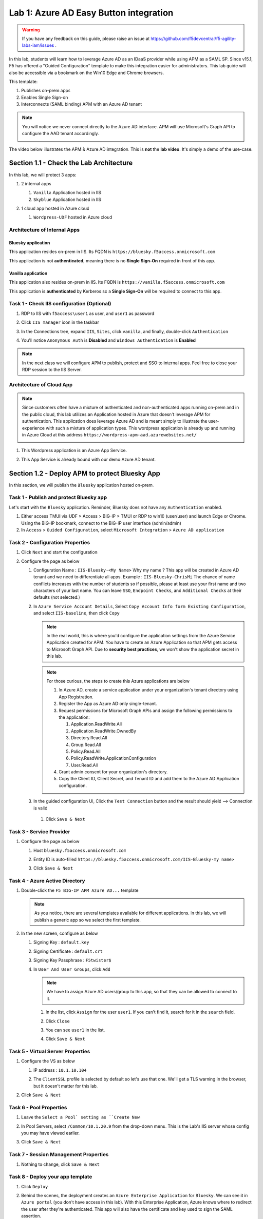 Lab 1: Azure AD Easy Button integration
=============================================

.. warning :: If you have any feedback on this guide, please raise an issue at https://github.com/f5devcentral/f5-agility-labs-iam/issues .

In this lab, students will learn how to leverage Azure AD as an IDaaS provider while using APM as a SAML SP. Since v15.1, F5 has offered a "Guided Configuration" template to make this integration easier for administrators. This lab guide will also be accessible via a bookmark on the Win10 Edge and Chrome browsers.

This template:

#. Publishes on-prem apps
#. Enables Single Sign-on
#. Interconnects (SAML binding) APM with an Azure AD tenant

.. note :: You will notice we never connect directly to the Azure AD interface. APM will use Microsoft's Graph API to configure the AAD tenant accordingly.

   |image001|

The video below illustrates the APM & Azure AD integration. This is **not** the **lab video**. It's simply a demo of the use-case.

.. raw:: html

    <div style="text-align: center; margin-bottom: 2em;">
    <iframe width="896" height="504" src="https://www.youtube.com/embed/6NDUaDz7NQE" frameborder="0" allow="accelerometer; autoplay; encrypted-media; gyroscope; picture-in-picture" allowfullscreen></iframe>
    </div>

Section 1.1 - Check the Lab Architecture
--------------------------------------------

In this lab, we will protect 3 apps:

#. 2 internal apps
   
   #. ``Vanilla`` Application hosted in IIS
   #. ``Skyblue`` Application hosted in IIS

#. 1 cloud app hosted in Azure cloud

   #. ``Wordpress-UDF`` hosted in Azure cloud

   |image002|


Architecture of Internal Apps
~~~~~~~~~~~~~~~~~~~~~~~~~~~~~~~~

Bluesky application
*******************

This application resides on-prem in IIS. Its FQDN is ``https://bluesky.f5access.onmicrosoft.com`` 

This application is not **authenticated**, meaning there is no **Single Sign-On** required in front of this app.

   |image003|


Vanilla application
*******************

This application also resides on-prem in IIS. Its FQDN is ``https://vanilla.f5access.onmicrosoft.com`` 

This application is **authenticated** by Kerberos so a **Single Sign-On** will be required to connect to this app.

   |image004|



Task 1  - Check IIS configuration (Optional)
~~~~~~~~~~~~~~~~~~~~~~~~~~~~~~~~~~~~~~~~~~~~~


#. RDP to IIS with ``f5access\user1`` as user, and ``user1`` as password
#. Click ``IIS manager`` icon in the taskbar

   |image005|

#. In the Connections tree, expand ``IIS``, ``Sites``, click ``vanilla``, and finally, double-click ``Authentication``

   |image006|

#. You'll notice ``Anonymous Auth`` is **Disabled** and ``Windows Authentication`` is **Enabled**

   |image007|

.. note :: In the next class we will configure APM to publish, protect and SSO to internal apps. Feel free to close your RDP session to the IIS Server.


Architecture of Cloud App
~~~~~~~~~~~~~~~~~~~~~~~~~~~~~~~~

.. note :: Since customers often have a mixture of authenticated and non-authenticated apps running on-prem and in the public cloud, this lab utilizes an Application hosted in Azure that doesn't leverage APM for authentication. This application does leverage Azure AD and is meant simply to illustrate the user-experience with such a mixture of application types. This wordpress application is already up and running in Azure Cloud at this address ``https://wordpress-apm-aad.azurewebsites.net/``

   |image008|


#. This Wordpress application is an Azure App Service.

   |image009|

#. This App Service is already bound with our demo Azure AD tenant.

   |image010|


Section 1.2 - Deploy APM to protect Bluesky App
--------------------------------------------------------

In this section, we will publish the ``Bluesky`` application hosted on-prem.


Task 1 - Publish and protect Bluesky app
~~~~~~~~~~~~~~~~~~~~~~~~~~~~~~~~~~~~~~~~~~~~~

Let's start with the ``Bluesky`` application. Reminder, Bluesky does not have any ``Authentication`` enabled. 

#. Either access TMUI via UDF > Access > BIG-IP > TMUI or RDP to win10 (user/user) and launch Edge or Chrome. Using the BIG-IP bookmark, connect to the BIG-IP user interface (admin/admin)
#. In ``Access`` > ``Guided Configuration``, select ``Microsoft Integration`` > ``Azure AD application`` 


|image011|


Task 2 - Configuration Properties
~~~~~~~~~~~~~~~~~~~~~~~~~~~~~~~~~~~~~

#. Click ``Next`` and start the configuration
#. Configure the page as below

   #. Configuration Name : ``IIS-Bluesky-<My Name>``  Why my name ? This app will be created in Azure AD tenant and we need to differentiate all apps. Example : ``IIS-Bluesky-ChrisMi`` The chance of name conflicts increases with the number of students so if possible, please at least use your first name and two characters of your last name. You can leave ``SSO``, ``Endpoint Checks``, and ``Additional Checks`` at their defaults (not selected.)
   #. In ``Azure Service Account Details``, Select ``Copy Account Info form Existing Configuration``, and select ``IIS-baseline``, then click ``Copy``

      |image012|


    
      .. note:: In the real world, this is where you'd configure the application settings from the Azure Service Application created for APM. You have to create an Azure Application so that APM gets access to Microsoft Graph API. Due to **security best practices**, we won't show the application secret in this lab.

      .. note:: For those curious, the steps to create this Azure applications are below

         #. In Azure AD, create a service application under your organization's tenant directory using App Registration.
         #. Register the App as Azure AD only single-tenant.
         #. Request permissions for Microsoft Graph APIs and assign the following permissions to the application:
            
            #. Application.ReadWrite.All
            #. Application.ReadWrite.OwnedBy
            #. Directory.Read.All
            #. Group.Read.All
            #. Policy.Read.All
            #. Policy.ReadWrite.ApplicationConfiguration
            #. User.Read.All
         #. Grant admin consent for your organization's directory.
         #. Copy the Client ID, Client Secret, and Tenant ID and add them to the Azure AD Application configuration.

   #. In the guided configuration UI, Click the ``Test Connection`` button and the result should yield --> Connection is valid

      |image013|

    #. Click ``Save & Next``


Task 3 - Service Provider
~~~~~~~~~~~~~~~~~~~~~~~~~~~

#. Configure the page as below

   #. Host ``bluesky.f5access.onmicrosoft.com``
   #. Entity ID is auto-filled ``https://bluesky.f5access.onmicrosoft.com/IIS-Bluesky-my name>``

      |image014|

   #. Click ``Save & Next``


Task 4 - Azure Active Directory
~~~~~~~~~~~~~~~~~~~~~~~~~~~~~~~~

#. Double-click the ``F5 BIG-IP APM Azure AD...`` template

   .. note :: As you notice, there are several templates available for different applications. In this lab, we will publish a generic app so we select the first template.

#. In the new screen, configure as below

   #. Signing Key : ``default.key``
   #. Signing Certificate : ``default.crt``
   #. Signing Key Passphrase : ``F5twister$``

      |image015|

    
   #. In ``User And User Groups``, click ``Add``

      .. note :: We have to assign Azure AD users/group to this app, so that they can be allowed to connect to it.

      #. In the list, click ``Assign`` for the user ``user1``. If you can't find it, search for it in the ``search`` field.
         

         |image016|

                
      #. Click ``Close``
      #. You can see ``user1`` in the list.

         |image017|

 
      #. Click ``Save & Next``

Task 5 - Virtual Server Properties
~~~~~~~~~~~~~~~~~~~~~~~~~~~~~~~~~~~~~

#. Configure the VS as below

   #. IP address : ``10.1.10.104``
   #. The ``ClientSSL`` profile is selected by default so let's use that one. We'll get a TLS warning in the browser, but it doesn't matter for this lab.

      |image018|

#. Click ``Save & Next``


Task 6 - Pool Properties
~~~~~~~~~~~~~~~~~~~~~~~~~~~~~~~~

#. Leave the ``Select a Pool` setting as ``Create New``
#. In Pool Servers, select ``/Common/10.1.20.9`` from the drop-down menu. This is the Lab's IIS server whose config you may have viewed earlier. 
#. Click ``Save & Next``

   |image019|

Task 7 - Session Management Properties
~~~~~~~~~~~~~~~~~~~~~~~~~~~~~~~~~~~~~~~

#. Nothing to change, click ``Save & Next``


Task 8 - Deploy your app template
~~~~~~~~~~~~~~~~~~~~~~~~~~~~~~~~~~~

#. Click ``Deploy``

   |image020|


#. Behind the scenes, the deployment creates an ``Azure Enterprise Application`` for ``Bluesky``. We can see it in ``Azure portal`` (you don't have access in this lab). With this Enterprise Application, Azure knows where to redirect the user after they're authenticated. This app will also have the certificate and key used to sign the SAML assertion.

   |image021|
#. Click ``Finish`` and ``OK`` on the Confirmation Pop-Up Dialog Box.

Task 9 - Test your deployment
~~~~~~~~~~~~~~~~~~~~~~~~~~~~~~~~

#. RDP to Win10 machine as ``user`` and password ``user``
#. Open ``Google Chrome`` or the ``Microsoft Edge`` browser - both icons are on the Desktop and the Taskbar
#. From the bookmarks list/toolbar, choose ``Bluesky`` and ignore the inevitable cert warnings.
#. You will be redirected to Azure AD login page. Login as ``user1@f5access.onmicrosoft.com`` and hit ``Next``. The password is stored in a text file named ``azure_ad_creds.txt`` on the Win10 Desktop.

   .. warning :: Don't reset or change the password.

   |image022|

#. After being successfully authenticated by Azure AD, you're redirected to APM with a SAML assertion. After validating this assertion, APM allows you to access the Bluesky application. You'll want to keep your RDP session to ``Win10`` open since you'll use it again for subsequent testing.

   |image023|

Section 1.3 - Deploy APM to protect the Vanilla App
--------------------------------------------------------

In this section, we will publish the ``Vanilla`` application which like bluesky, is hosted on-prem.


Task 1 - Publish and protect Vanilla app
~~~~~~~~~~~~~~~~~~~~~~~~~~~~~~~~~~~~~~~~~~

Unlike Bluesky, the Vanilla application has ``Authentication`` enabled via Kerberos and because APM won't have access to an Azure AD user's password, we'll need to enable and leverage ``Kerberos Constrained Delegation``. 

#. As before, Connect to the BIG-IP GUI directly from UDF or via Win10 with admin/admin.
#. In ``Access`` > ``Guided Configuration``, select ``Microsoft Integration`` > ``Azure AD application`` 

   .. note :: As you'll notice, we only deploy one application per Guided Config template.

   |image011|


Task 2 - Configuration Properties
~~~~~~~~~~~~~~~~~~~~~~~~~~~~~~~~~~

#. Click ``Next`` and start the configuration
#. Configure the page as below

   #. Configuration Name : ``IIS-Vanilla-<My Name>``  Just like before, please try to use a unique string for My Name, IE your first name and first two characters of your last name. IIS-Vanilla-ChrisMi is an example name.  
   #. Enable ``Single Sign-on (SSO)``

      |image024|
      

   #. In ``Azure Service Account Details``, Select ``Copy Account Info form Existing Configuration``, and select ``IIS-baseline``, then click ``Copy``

      |image025|
    
      .. note:: Just like before, a real-world deployment would require an administrator to obtain these values via the Azure Service App created for APM. This Azure Application must be created so that APM can access the Microsoft Graph API. 

      .. note:: The steps to create this Azure applications are below

         #. In Azure AD, create a service application under your organization's tenant directory using App Registration.
         #. Register the App as Azure AD only single-tenant.
         #. Request permissions for Microsoft Graph APIs and assign the following permissions to the application:
            
            #. Application.ReadWrite.All
            #. Application.ReadWrite.OwnedBy
            #. Directory.Read.All
            #. Group.Read.All
            #. Policy.Read.All
            #. Policy.ReadWrite.ApplicationConfiguration
            #. User.Read.All
         #. Grant admin consent for your organization's directory.
         #. Copy the Client ID, Client Secret, and Tenant ID and add them to the Azure AD Application configuration.

   #. In the Guided Config GUI, Click the ``Test Connection`` button which should yield --> Connection is valid

      |image026|


   #. Click ``Save & Next``


Task 3 - Service Provider
~~~~~~~~~~~~~~~~~~~~~~~~~~~~~~~~

#. Configure the page as below

   #. Host ``vanilla.f5access.onmicrosoft.com``
   #. The Entity ID is auto-filled ``https://vanilla.f5access.onmicrosoft.com/IIS-Bluesky-my name>``


      |image027|

   #. Click ``Save & Next``


Task 4 - Azure Active Directory
~~~~~~~~~~~~~~~~~~~~~~~~~~~~~~~~

#. Double click the  ``F5 BIG-IP APM Azure AD...`` template

   .. note :: As you can notice, there are several templates available for different applications. Here, in this lab, we will publish a generic app. So we select the first template.

#. Click ``Add``
#. In the new screen, configure as below.

   #. Signing Key : ``default.key``
   #. Signing Certificate : ``default.crt``
   #. Signing Key Passphrase : ``F5twister$``

      |image028|


   #. In ``User And User Groups``, click ``Add``

      .. note :: We have to assign Azure AD users/group to this app, so that they can be allowed to connect to it.

      #. In the list, click ``Assign`` for the user ``user1``. If you can't find it, search for it in the ``search`` field.
         
         |image029|

      #. Click ``Close``
      #. You can see ``user1`` in the list.

         |image030|


      #. Click ``Save & Next``

Task 5 - Virtual Server Properties
~~~~~~~~~~~~~~~~~~~~~~~~~~~~~~~~~~~

#. Configure the VS as below

   #. IP address : ``10.1.10.103``
   #. Since we'll use the already-selected, existing ``ClientSSL`` profile, you don't have to do anything for the Client SSL Profile section. We'll get a TLS warning in the browser, but it doesn't matter for this lab.


      |image031|

#. Click ``Save & Next``


Task 6 - Pool Properties
~~~~~~~~~~~~~~~~~~~~~~~~~~~~~~~~~~~

#. For ``Select a Pool``, leave ``Create New`` selected
#. In Pool Servers, select ``/Common/10.1.20.9`` This is once again the lab's IIS server whose config you investigated earlier. 
#. Click ``Save & Next``

   |image032|


Task 7 - Single Sign-On Settings
~~~~~~~~~~~~~~~~~~~~~~~~~~~~~~~~~~~

#. Check the ``Advanced Settings`` box so it's ``On``
#. Check the ``Single Sign-On box.
#. In ``Selected Single Sign-on Type``, select ``Kerberos``, and select ``Create New`` for ``SSO Configuration Object``

   |image033|

#. In ``Credentials Source``, fill as below

    #. Username Source : Change this value to ``session.logon.last.username``
    #. Clear out the text in  ``User Realm Source``. The domain is similar between Azure AD and on-prem AD so we don't need a realm variable.

#. In ``SSO Method Configuration``, fill as below

    #. Kerberos Realm : ``f5access.onmicrosoft.com``
    #. Account name : ``host/apm-deleg.f5access.onmicrosoft.com``
    #. Account Password : ``F5twister$`` (You'll be asked to enter this password twice for confirmation)
    #. KDC : ``10.1.20.8``
    #. UPN Support : ``Enabled``
    #. SPN Pattern : ``HTTP/%s@f5access.onmicrosoft.com``

      |image034|


#. Leave the other settings at their default values and Click ``Save & Next``



Task 8 - Session Management Properties
~~~~~~~~~~~~~~~~~~~~~~~~~~~~~~~~~~~~~~~~

#. Nothing to change, click ``Save & Next``

Task 9 - Deploy your app template
~~~~~~~~~~~~~~~~~~~~~~~~~~~~~~~~~~~

#. Click ``Deploy`` and after patiently waiting, click ``Finish`` and ``OK`` on thhe Pop-Up Dialog Box once the deployment is successful

   |image035|

#. Behind the scenes, the deployment creates an ``Azure Enterprise Application`` for ``Bluesky``. We can see it in ``Azure portal`` (you don't have access in this lab). With this Enterprise Application, Azure knows where to redirect the user after they're authenticated. This app will also have the certificate and key used to sign the SAML assertion.

   |image036|





Task 10 - Test your deployment
~~~~~~~~~~~~~~~~~~~~~~~~~~~~~~~~~~~

#. If you closed your RDP session to Win10, pleae re-connect as ``user`` and password ``user``
#. Open ``Google Chrome`` or ``Microsoft Edge`` - the icons are on the Desktop and the Taskbar
#. From the bookmarks menu/toolbar, select ``Vanilla`` and ignore the Cert Errors.
#. Since you already logged into Azure AD when accessing ``BlueSky``, you may notice you didn't need to sign-in again and were automatically taken into the application. Your previous assertion was still validated but it was done transparently. If you were sent to Azure AD again for authenticaton, please use the same credentials as before: ``user1@f5access.onmicrosoft.com`` and the password is stored in a text file named ``azure_ad_creds.txt`` on the Win10 Desktop.

   |image037|


   

#. Reminder: Since APM doesn't have a SAML user's password if it isn't the IdP, it performs server-side ``Single Sign-on`` with the Vanilla application via ``Kerberos Constrained Delegation`` in which it requests a Kerberos Ticket on behalf of the user leveraging the username found in the SAML Assertion sent by Azure AD.

   |image038|
  
#. In your already-open browser, Click the ``Bluesky`` bookmark. You'll notice you were automatically authenticated with your already-existing Azure AD session. 
#. Optional: enable ``Inspect mode`` in Edge or ``Dev Tools`` in Chrome, and follow the SAML redirections to understand the workflow.

Section 1.4 - Leverage Azure AD to protect Cloud Apps
--------------------------------------------------------

In this lab, we will verify that ``user1`` can access any cloud app federated with Azure AD.

As mentioned earlier, customers often deploy applications ``on-prem`` and in ``public clouds``. If the customer uses **Azure AD as their IDaaS**, it will federate all cloud apps within this Azure AD tenant.

As an example, we've configured a ``Wordpress Cloud Application``. This application is **federated** with our Azure AD tenant.

Since everything is handled between the App and Azure AD, you have **nothing** to configure on the APM side. In the Azure portal, we configured ``OAuth`` for the cloud app so that every user attempting to access this App would be redirected to Azure AD for Authentication. 

   |image039|


#. If not already connected, RDP to Win10 as ``user`` and password ``user``
#. Open ``Google Chrome`` or ``Microsoft Edge`` - icons are on the Desktop and Taskbar
#. Click on the bookmarks menu/toolbar and select ``Wordpress Cloud App``
#. Just like before, you'll only be redirected to the Azure AD login page if your prior session expired. Accessing this app can take a while so be patient. Pay special attention to the address bar and you'll notice the redirects during the authentication process. If prompted for creds, Login as ``user1@f5access.onmicrosoft.com`` and the password is stored in a text file named ``azure_ad_creds.txt`` on the Win10 Desktop.
#. After Azure AD authenticates (either transparently or via login,) you're redirected to the ``cloud app`` in Azure cloud, and can access to Wordpress-UDF application.

   |image040|


Section 1.5 - Clean up the Lab
--------------------------------------------------------

.. warning :: In order to keep the Azure AD tenant clean, it is important you delete your application in the Guided Configuration, when your demo is finished.

#. In Guided Configuration menu, click on the ``Undeploy`` icon for IIS-Bluesky, then ``OK``. After it finishes, do the same for IIS-Vanilla. You don't need to do anything for IIS-baseline.

   |image041|
   
#. After undeploying has finished, click on the ``Delete`` icon for each app, then ``OK``. 

   |image042|

.. note :: Thanks a lot, you cleaned up your config on both sides (APM and AAD). FYI, all old deployments will be deleted automatically in Azure AD.



.. |image001| image:: media/lab01/001.png
.. |image002| image:: media/lab01/002.png
.. |image003| image:: media/lab01/003.png
.. |image004| image:: media/lab01/004.png
.. |image005| image:: media/lab01/005.png
.. |image006| image:: media/lab01/006.png
.. |image007| image:: media/lab01/007.png
.. |image008| image:: media/lab01/008.png
.. |image009| image:: media/lab01/009.png
.. |image010| image:: media/lab01/010.png
.. |image011| image:: media/lab01/011.png
.. |image012| image:: media/lab01/012.png
.. |image013| image:: media/lab01/013.png
.. |image014| image:: media/lab01/014.png
.. |image015| image:: media/lab01/015.png
.. |image016| image:: media/lab01/016.png
.. |image017| image:: media/lab01/017.png
.. |image018| image:: media/lab01/018.png
.. |image019| image:: media/lab01/019.png
.. |image020| image:: media/lab01/020.png
.. |image021| image:: media/lab01/021.png
.. |image022| image:: media/lab01/022.png
.. |image023| image:: media/lab01/023.png
.. |image024| image:: media/lab01/024.png
.. |image025| image:: media/lab01/025.png
.. |image026| image:: media/lab01/026.png
.. |image027| image:: media/lab01/027.png
.. |image028| image:: media/lab01/028.png
.. |image029| image:: media/lab01/029.png
.. |image030| image:: media/lab01/030.png
.. |image031| image:: media/lab01/031.png
.. |image032| image:: media/lab01/032.png
.. |image033| image:: media/lab01/033.png
.. |image034| image:: media/lab01/034.png
.. |image035| image:: media/lab01/035.png
.. |image036| image:: media/lab01/036.png
.. |image037| image:: media/lab01/037.png
.. |image038| image:: media/lab01/038.png
.. |image039| image:: media/lab01/039.png
.. |image040| image:: media/lab01/040.png  
.. |image041| image:: media/lab01/041.png
.. |image042| image:: media/lab01/042.png
  
   


